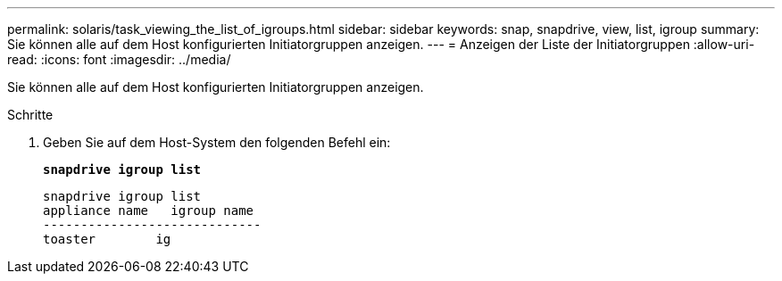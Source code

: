 ---
permalink: solaris/task_viewing_the_list_of_igroups.html 
sidebar: sidebar 
keywords: snap, snapdrive, view, list, igroup 
summary: Sie können alle auf dem Host konfigurierten Initiatorgruppen anzeigen. 
---
= Anzeigen der Liste der Initiatorgruppen
:allow-uri-read: 
:icons: font
:imagesdir: ../media/


[role="lead"]
Sie können alle auf dem Host konfigurierten Initiatorgruppen anzeigen.

.Schritte
. Geben Sie auf dem Host-System den folgenden Befehl ein:
+
`*snapdrive igroup list*`

+
[listing]
----
snapdrive igroup list
appliance name   igroup name
-----------------------------
toaster        ig
----

